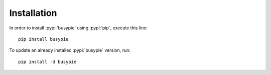 Installation
============

In order to install :pypi:`busypie` using :pypi:`pip`, execute this line::

    pip install busypie

To update an already installed :pypi:`busypie` version, run::

    pip install -U busypie

